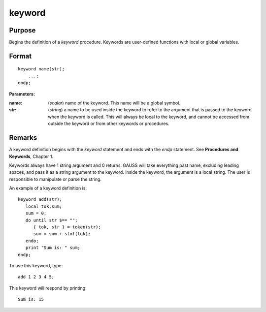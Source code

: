
keyword
==============================================

Purpose
----------------

Begins the definition of a `keyword` procedure. Keywords are user-defined functions with local or global variables.

.. _keyword:
.. index:: keyword

Format
----------------

::

    keyword name(str);
        ...;
    endp;

**Parameters:**

:name: (*scalar*) name of the keyword. This name will be a global symbol.
:str: (*string*) a name to be used inside the keyword to refer to the argument that is passed to the keyword when the keyword is called. 
    This will always be local to the keyword, and cannot be accessed from outside the keyword or from other keywords or procedures.


Remarks
-------

A keyword definition begins with the `keyword` statement and ends with the
`endp` statement. See **Procedures and Keywords**, Chapter 1.

Keywords always have 1 string argument and 0 returns. GAUSS will take
everything past name, excluding leading spaces, and pass it as a string
argument to the keyword. Inside the keyword, the argument is a local
string. The user is responsible to manipulate or parse the string.

An example of a keyword definition is:

::

   keyword add(str);
      local tok,sum;
      sum = 0;
      do until str $== "";
         { tok, str } = token(str);
         sum = sum + stof(tok);
      endo;
      print "Sum is: " sum;
   endp;

To use this keyword, type:

::

   add 1 2 3 4 5;

This keyword will respond by printing:

::

   Sum is: 15

.. seealso:: Functions `proc`, `local`, `endp`

